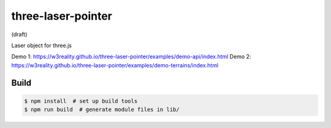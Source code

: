 three-laser-pointer
===================

(draft)

Laser object for three.js

Demo 1: https://w3reality.github.io/three-laser-pointer/examples/demo-api/index.html
Demo 2: https://w3reality.github.io/three-laser-pointer/examples/demo-terrains/index.html

.. image:: https://w3reality.github.io/three-laser-pointer/examples/demo-api/laser.png
   :target: https://w3reality.github.io/three-laser-pointer/examples/demo-api/index.html
..
   :width: 640


Build
-----

.. code::

   $ npm install  # set up build tools
   $ npm run build  # generate module files in lib/
